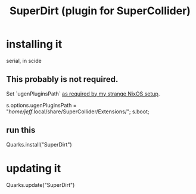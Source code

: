 :PROPERTIES:
:ID:       e3544bcf-ff56-4667-b924-3b7baaea26ac
:END:
#+title: SuperDirt (plugin for SuperCollider)
* installing it
  serial, in scide
** This probably is not required.
   Set `ugenPluginsPath` [[id:b45a1d6d-3cef-472e-9c4f-44b8296bd17e][as required by my strange NixOS setup]].

   s.options.ugenPluginsPath =
     "/home/jeff/.local/share/SuperCollider/Extensions/";
   s.boot;
** run this
   Quarks.install("SuperDirt")
* updating it
  Quarks.update("SuperDirt")
